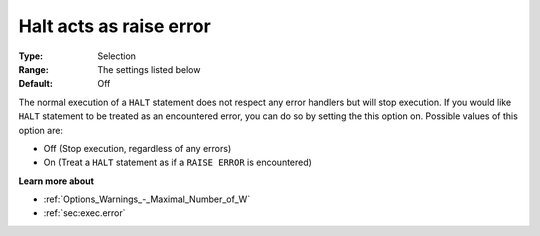 

.. _Options_Execution_-_Halt_acts_as_raise_error:


Halt acts as raise error
========================



:Type:	Selection	
:Range:	The settings listed below	
:Default:	Off	



The normal execution of a ``HALT``  statement does not respect any error handlers but will stop execution. If you would like ``HALT``  statement to be treated as an encountered error, you can do so by setting the this option on. Possible values of this option are:



*	Off (Stop execution, regardless of any errors)
*	On (Treat a ``HALT``  statement as if a ``RAISE ERROR``  is encountered)










**Learn more about** 

*	:ref:`Options_Warnings_-_Maximal_Number_of_W` 
*	:ref:`sec:exec.error`  



